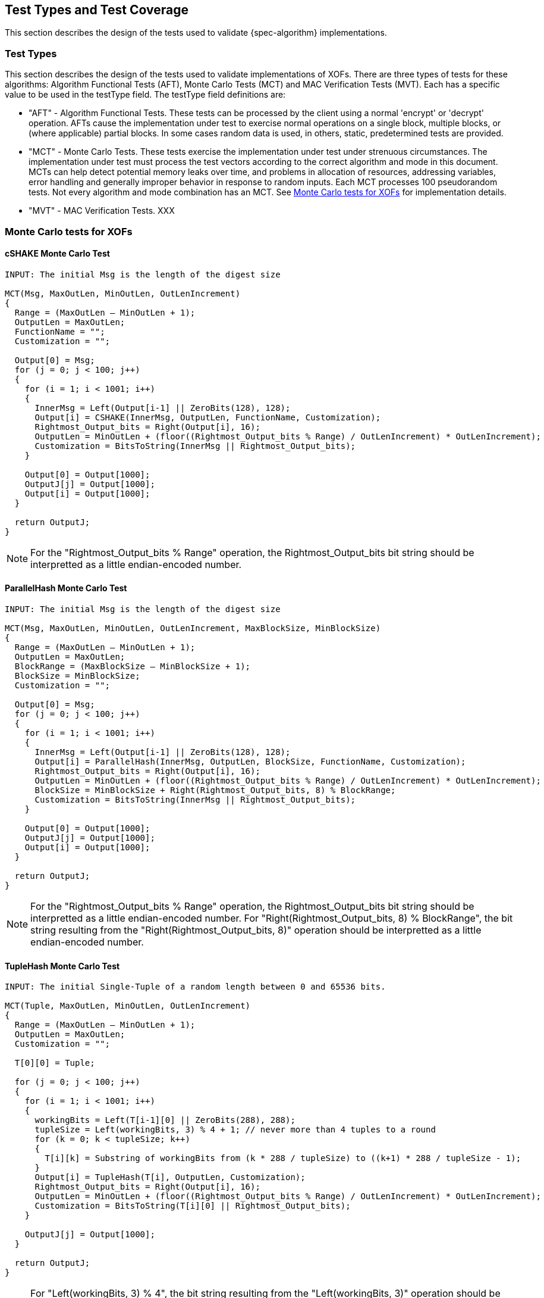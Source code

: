 
[#testtypes]
== Test Types and Test Coverage

This section describes the design of the tests used to validate {spec-algorithm} implementations.

=== Test Types

This section describes the design of the tests used to validate implementations of XOFs. There are three types of tests for these algorithms: Algorithm Functional Tests (AFT), Monte Carlo Tests (MCT) and MAC Verification Tests (MVT). Each has a specific value to be used in the testType field. The testType field definitions are:

* "AFT" - Algorithm Functional Tests. These tests can be processed by the client using a normal 'encrypt' or 'decrypt' operation. AFTs cause the implementation under test to exercise normal operations on a single block, multiple blocks, or (where applicable) partial blocks. In some cases random data is used, in others, static, predetermined tests are provided.

* "MCT" - Monte Carlo Tests. These tests exercise the implementation under test under strenuous circumstances. The implementation under test must process the test vectors according to the correct algorithm and mode in this document. MCTs can help detect potential memory leaks over time, and problems in allocation of resources, addressing variables, error handling and generally improper behavior in response to random inputs. Each MCT processes 100 pseudorandom tests. Not every algorithm and mode combination has an MCT. See <<MC_test>> for implementation details.

* "MVT" - MAC Verification Tests.  XXX

[[MC_test]]
=== Monte Carlo tests for XOFs

[[cSHAKE-MCT]]
==== cSHAKE Monte Carlo Test

[source, code]
----
INPUT: The initial Msg is the length of the digest size

MCT(Msg, MaxOutLen, MinOutLen, OutLenIncrement)
{
  Range = (MaxOutLen – MinOutLen + 1);
  OutputLen = MaxOutLen;
  FunctionName = "";
  Customization = "";

  Output[0] = Msg;
  for (j = 0; j < 100; j++) 
  {
    for (i = 1; i < 1001; i++) 
    {
      InnerMsg = Left(Output[i-1] || ZeroBits(128), 128);
      Output[i] = CSHAKE(InnerMsg, OutputLen, FunctionName, Customization);
      Rightmost_Output_bits = Right(Output[i], 16);
      OutputLen = MinOutLen + (floor((Rightmost_Output_bits % Range) / OutLenIncrement) * OutLenIncrement);
      Customization = BitsToString(InnerMsg || Rightmost_Output_bits);
    }

    Output[0] = Output[1000];
    OutputJ[j] = Output[1000];
    Output[i] = Output[1000];
  }

  return OutputJ;
}
----

NOTE: For the "Rightmost_Output_bits % Range" operation, the Rightmost_Output_bits bit string should be interpretted as a little endian-encoded number. 

[[ParallelHash-MCT]]
==== ParallelHash Monte Carlo Test

[source, code]
----
INPUT: The initial Msg is the length of the digest size

MCT(Msg, MaxOutLen, MinOutLen, OutLenIncrement, MaxBlockSize, MinBlockSize)
{
  Range = (MaxOutLen – MinOutLen + 1);
  OutputLen = MaxOutLen;
  BlockRange = (MaxBlockSize – MinBlockSize + 1);
  BlockSize = MinBlockSize;
  Customization = "";

  Output[0] = Msg;
  for (j = 0; j < 100; j++) 
  {
    for (i = 1; i < 1001; i++) 
    {
      InnerMsg = Left(Output[i-1] || ZeroBits(128), 128);
      Output[i] = ParallelHash(InnerMsg, OutputLen, BlockSize, FunctionName, Customization);
      Rightmost_Output_bits = Right(Output[i], 16);
      OutputLen = MinOutLen + (floor((Rightmost_Output_bits % Range) / OutLenIncrement) * OutLenIncrement);
      BlockSize = MinBlockSize + Right(Rightmost_Output_bits, 8) % BlockRange;
      Customization = BitsToString(InnerMsg || Rightmost_Output_bits);
    }
  
    Output[0] = Output[1000];
    OutputJ[j] = Output[1000];
    Output[i] = Output[1000];
  }

  return OutputJ;
}
----

NOTE: For the "Rightmost_Output_bits % Range" operation, the Rightmost_Output_bits bit string should be interpretted as a little endian-encoded number. For "Right(Rightmost_Output_bits, 8) % BlockRange", the bit string resulting from the "Right(Rightmost_Output_bits, 8)" operation should be interpretted as a little endian-encoded number.

[[TupleHash-MCT]]
==== TupleHash Monte Carlo Test

[source, code]
----
INPUT: The initial Single-Tuple of a random length between 0 and 65536 bits.

MCT(Tuple, MaxOutLen, MinOutLen, OutLenIncrement)
{
  Range = (MaxOutLen – MinOutLen + 1);
  OutputLen = MaxOutLen;
  Customization = "";

  T[0][0] = Tuple;
  
  for (j = 0; j < 100; j++) 
  {
    for (i = 1; i < 1001; i++) 
    {
      workingBits = Left(T[i-1][0] || ZeroBits(288), 288);
      tupleSize = Left(workingBits, 3) % 4 + 1; // never more than 4 tuples to a round
      for (k = 0; k < tupleSize; k++) 
      {
        T[i][k] = Substring of workingBits from (k * 288 / tupleSize) to ((k+1) * 288 / tupleSize - 1);
      }
      Output[i] = TupleHash(T[i], OutputLen, Customization);
      Rightmost_Output_bits = Right(Output[i], 16);
      OutputLen = MinOutLen + (floor((Rightmost_Output_bits % Range) / OutLenIncrement) * OutLenIncrement);
      Customization = BitsToString(T[i][0] || Rightmost_Output_bits);
    }
  
    OutputJ[j] = Output[1000];
  }
  
  return OutputJ;
}
----

NOTE: For "Left(workingBits, 3) % 4", the bit string resulting from the "Left(workingBits, 3)" operation should be interpretted as a little endian-encoded number. For the "Rightmost_Output_bits % Range" operation, the Rightmost_Output_bits bit string should be interpretted as a little endian-encoded number.

[xof-mct-functions]
==== Functions Used in the Monte Carlo Tests for XOFs

[bitsToString]
===== BitsToString Function

[source, code]
----
BitsToString(bits) 
{
  string = "";
  foreach byte in bits 
  {
      string = string + ASCII((byte % 26) + 65);
  }
}
----

[left-mct-function]
===== Left() Function
The function Left(bitString, numberOfBits) returns the leftmost numberOfBits bits of bitString.

[right-mct-function]
===== Right() Function
The function Right(bitString, numberOfBits) returns the rightmost numberOfBits bits of bitString.

[zero-mct-function]
===== ZeroBits() Function
The function ZeroBits(numberOfBits) returns an all-zero bit string of length numberOfBits bits.

=== Test Coverage

The tests described in this document have the intention of ensuring an implementation is conformant to <<SP800-185>>.

[[xof-coverage]]
==== XOF Requirements Covered

In TBD.

[[xof-not-coverage]]
==== XOF Requirements Not Covered

Some requirements in the outlined specification are not easily tested. Often they are not ideal for black-box testing such as the ACVP. In TBD.

